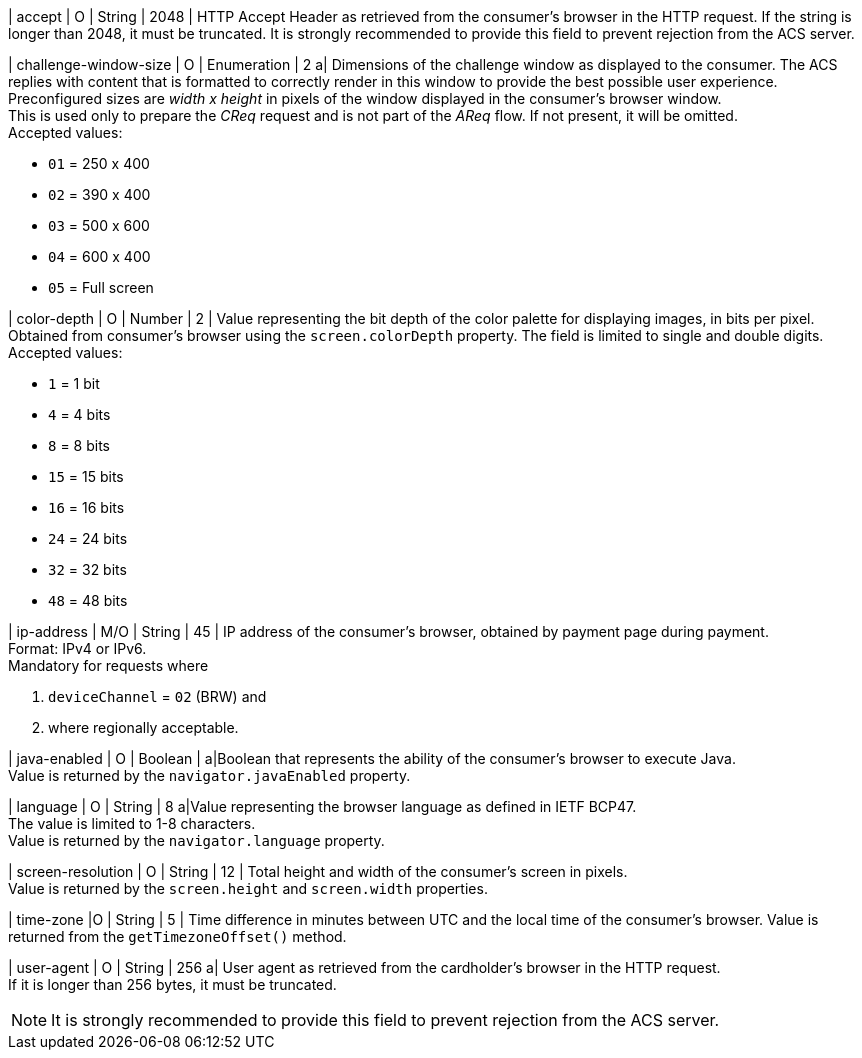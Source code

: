
| accept 
| O 
| String 
| 2048 
| HTTP Accept Header as retrieved from the consumer's browser in the HTTP request. If the string is longer than 2048, it must be truncated. It is strongly recommended to provide this field to prevent rejection from the ACS server.

| challenge-window-size 
| O 
| Enumeration
| 2 
a| Dimensions of the challenge window as displayed to the consumer. The ACS replies with content that is formatted to correctly render in this window to provide the best possible user experience. +
Preconfigured sizes are _width x height_ in pixels of the window displayed in the consumer’s browser window. +
This is used only to prepare the _CReq_ request and is not part of the _AReq_ flow. If not present, it will be omitted. +
Accepted values: +

* ``01`` = 250 x 400 +
* ``02`` = 390 x 400 +
* ``03`` = 500 x 600 +
* ``04`` = 600 x 400 +
* ``05`` = Full screen 

//-

| color-depth 
| O 
| Number 
| 2 
| Value representing the bit depth of the color palette for displaying images, in bits per pixel. Obtained from consumer's browser using the ``screen.colorDepth`` property. The field is limited to single and double digits. +
Accepted values: +

* ``1`` = 1 bit +
* ``4`` = 4 bits +
* ``8`` = 8 bits +
* ``15`` = 15 bits +
* ``16`` = 16 bits +
* ``24`` = 24 bits +
* ``32`` = 32 bits +
* ``48`` = 48 bits 

//-

| ip-address
| M/O
| String
| 45
| IP address of the consumer's browser, obtained by payment page during payment. +
Format: IPv4 or IPv6. +
Mandatory for requests where +

. ``deviceChannel`` = ``02`` (BRW) and 
. where regionally acceptable.

| java-enabled 
| O 
| Boolean 
|  
a|Boolean that represents the ability of the consumer's browser to execute Java. +
Value is returned by the ``navigator.javaEnabled`` property.

| language 
| O 
| String 
| 8 
a|Value representing the browser language as defined in IETF BCP47. +
The value is limited to 1-8 characters. +
Value is returned by the ``navigator.language`` property.

| screen-resolution 
| O 
| String 
| 12 
| Total height and width of the consumer’s screen in pixels. +
Value is returned by the ``screen.height`` and ``screen.width`` properties.

| time-zone
|O
| String
| 5
| Time difference in minutes between UTC and the local time of the consumer's browser. Value is returned from the ``getTimezoneOffset()`` method.

| user-agent 
| O 
| String 
| 256 
a| User agent as retrieved from the cardholder's browser in the HTTP request. +
If it is longer than 256 bytes, it must be truncated. +

NOTE: It is strongly recommended to provide this field to prevent rejection from the ACS server.

// [#CC_Fields_{listname}_request_browser]
// .browser
// 
// The following fields are currently not part of the doc: 
// 
// | hostname | O  | String | ?? | ??
// | browser-version | O | String | ?? | ??
// | os | O | String  | ?? | ??
// | referrer | O | String | ?? | ??
// | headers | O | ?? | ?? | ??
// | cookies | O | ?? | ?? | ??

//-